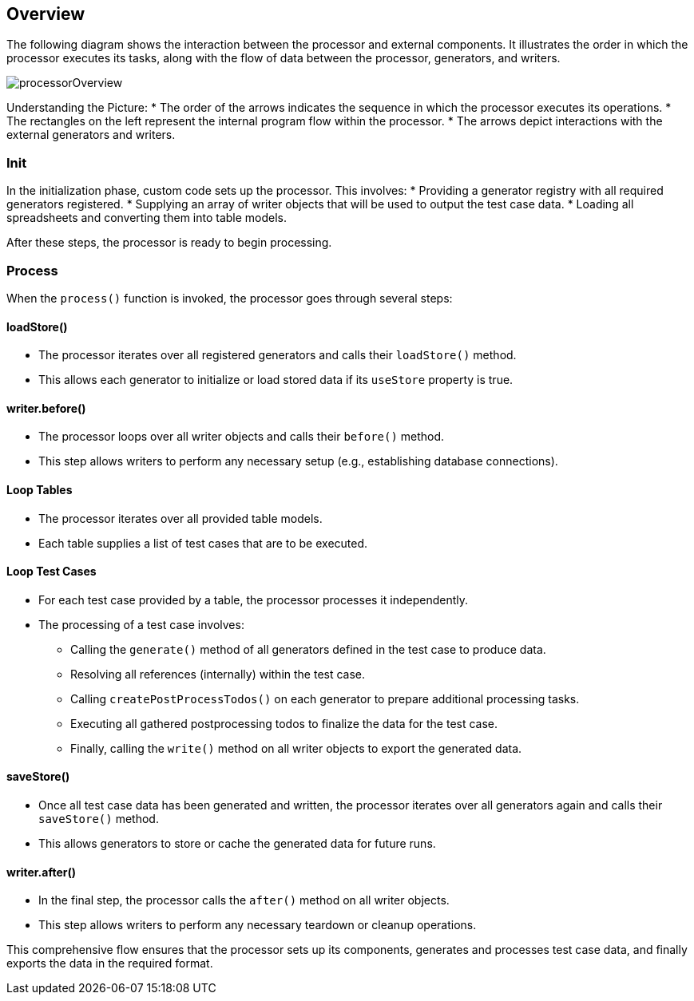 == Overview

The following diagram shows the interaction between the processor and external components.  
It illustrates the order in which the processor executes its tasks, along with the flow of data between the processor, generators, and writers.

image::images/processor/processorOverview.svg[]

Understanding the Picture:
* The order of the arrows indicates the sequence in which the processor executes its operations.
* The rectangles on the left represent the internal program flow within the processor.
* The arrows depict interactions with the external generators and writers.

=== Init

In the initialization phase, custom code sets up the processor. This involves:
* Providing a generator registry with all required generators registered.
* Supplying an array of writer objects that will be used to output the test case data.
* Loading all spreadsheets and converting them into table models.
  
After these steps, the processor is ready to begin processing.

=== Process

When the `process()` function is invoked, the processor goes through several steps:

==== loadStore()

* The processor iterates over all registered generators and calls their `loadStore()` method.
* This allows each generator to initialize or load stored data if its `useStore` property is true.

==== writer.before()

* The processor loops over all writer objects and calls their `before()` method.
* This step allows writers to perform any necessary setup (e.g., establishing database connections).

==== Loop Tables

* The processor iterates over all provided table models.
* Each table supplies a list of test cases that are to be executed.

==== Loop Test Cases

* For each test case provided by a table, the processor processes it independently.
* The processing of a test case involves:
  - Calling the `generate()` method of all generators defined in the test case to produce data.
  - Resolving all references (internally) within the test case.
  - Calling `createPostProcessTodos()` on each generator to prepare additional processing tasks.
  - Executing all gathered postprocessing todos to finalize the data for the test case.
  - Finally, calling the `write()` method on all writer objects to export the generated data.

==== saveStore()

* Once all test case data has been generated and written, the processor iterates over all generators again and calls their `saveStore()` method.
* This allows generators to store or cache the generated data for future runs.

==== writer.after()

* In the final step, the processor calls the `after()` method on all writer objects.
* This step allows writers to perform any necessary teardown or cleanup operations.

This comprehensive flow ensures that the processor sets up its components, generates and processes test case data, and finally exports the data in the required format.
